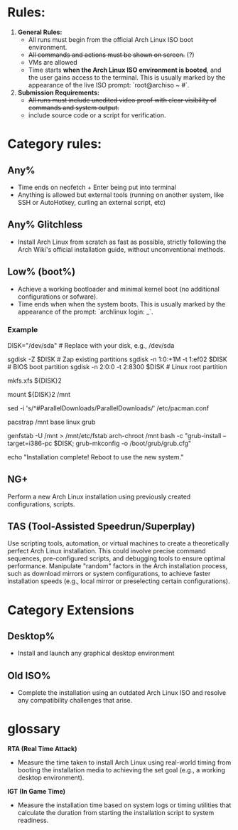 * Rules:
1. **General Rules:**  
   - All runs must begin from the official Arch Linux ISO boot environment.  
   - +All commands and actions must be shown on screen.+ (?)
   - VMs are allowed
   - Time starts **when the Arch Linux ISO environment is booted**, and the user gains access to the terminal. This is usually marked by the appearance of the live ISO prompt: `root@archiso ~ #`.
2. **Submission Requirements:**  
   - +All runs must include unedited video proof with clear visibility of commands and system output.+
   - include source code or a script for verification.
* Category rules:
** Any%
- Time ends on neofetch + Enter being put into terminal
- Anything is allowed but external tools (running on another system, like SSH or AutoHotkey, curling an external script, etc)
** Any% Glitchless
- Install Arch Linux from scratch as fast as possible, strictly following the Arch Wiki's official installation guide, without unconventional methods.  
** Low% (boot%)
- Achieve a working bootloader and minimal kernel boot (no additional configurations or sofware).  
- Time ends when when the system boots. This is usually marked by the appearance of the prompt: `archlinux login: _`.
*** Example
DISK="/dev/sda"  # Replace with your disk, e.g., /dev/sda

# Partitioning with sgdisk
sgdisk -Z $DISK                    # Zap existing partitions
sgdisk -n 1:0:+1M -t 1:ef02 $DISK  # BIOS boot partition
sgdisk -n 2:0:0 -t 2:8300 $DISK    # Linux root partition

# Make file system
mkfs.xfs ${DISK}2

# Mount the newly created filesystem
mount ${DISK}2 /mnt

# Enable parallel downloads in pacman (optional)
sed -i 's/^#ParallelDownloads/ParallelDownloads/' /etc/pacman.conf

# Install packages
pacstrap /mnt base linux grub

# Make the system bootable
genfstab -U /mnt > /mnt/etc/fstab
arch-chroot /mnt bash -c "grub-install --target=i386-pc $DISK; grub-mkconfig -o /boot/grub/grub.cfg"

# Finish
echo "Installation complete! Reboot to use the new system."
** NG+
Perform a new Arch Linux installation using previously created configurations, scripts.
** TAS (Tool-Assisted Speedrun/Superplay) 
Use scripting tools, automation, or virtual machines to create a theoretically perfect Arch Linux installation. This could involve precise command sequences, pre-configured scripts, and debugging tools to ensure optimal performance. Manipulate "random" factors in the Arch installation process, such as download mirrors or system configurations, to achieve faster installation speeds (e.g., local mirror or preselecting certain configurations).
* Category Extensions
** Desktop%
- Install and launch any graphical desktop environment  
** Old ISO%
- Complete the installation using an outdated Arch Linux ISO and resolve any compatibility challenges that arise.  
* glossary
**RTA (Real Time Attack)**
- Measure the time taken to install Arch Linux using real-world timing from booting the installation media to achieving the set goal (e.g., a working desktop environment).  
**IGT (In Game Time)**
- Measure the installation time based on system logs or timing utilities that calculate the duration from starting the installation script to system readiness.  

